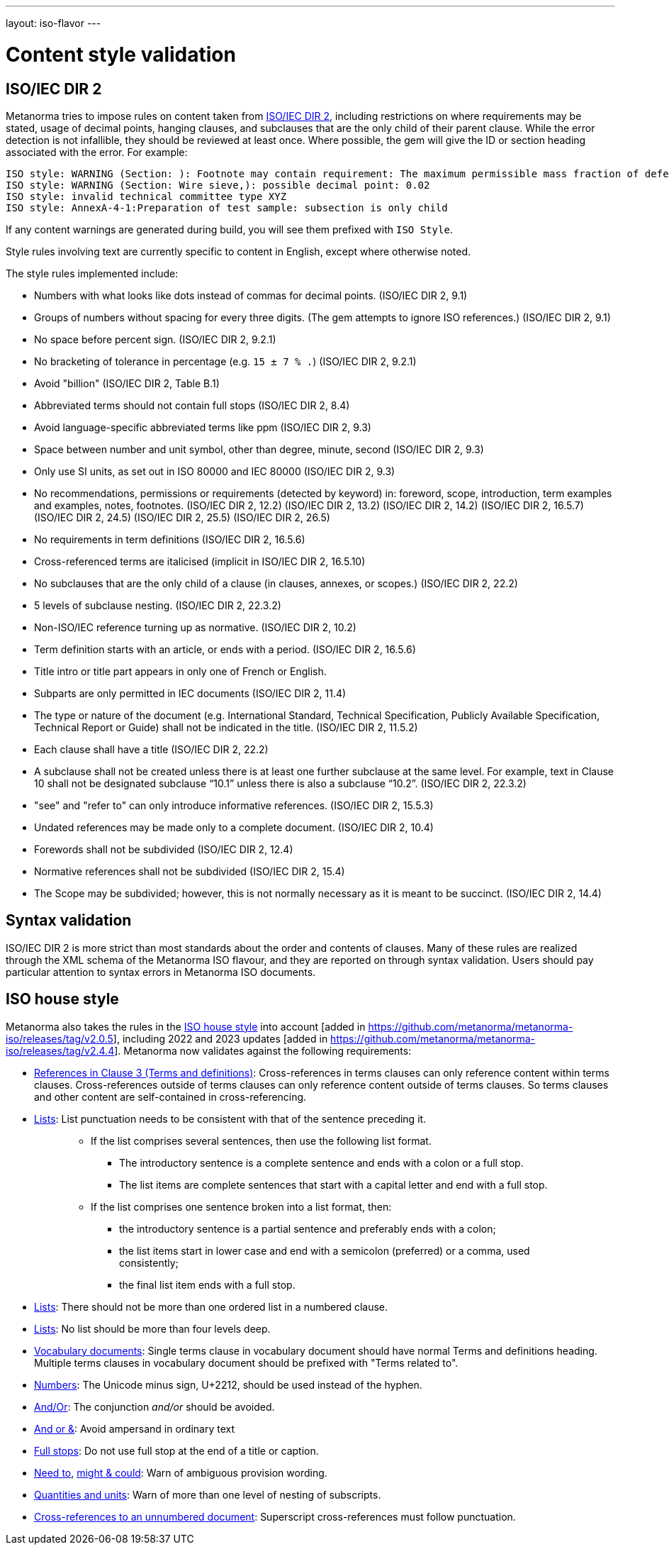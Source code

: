 ---
layout: iso-flavor
---

= Content style validation

== ISO/IEC DIR 2

Metanorma tries to impose rules on content taken from http://www.iec.ch/members_experts/refdocs/iec/isoiecdir-2%7Bed7.0%7Den.pdf[ISO/IEC DIR 2], including restrictions on where requirements may be stated, usage of decimal points, hanging clauses, and subclauses that are the only child of their parent clause. While the error detection is not infallible, they should be reviewed at least once. Where possible, the gem will give the ID or section heading associated with the error. For example:

[source,console]
--
ISO style: WARNING (Section: ): Footnote may contain requirement: The maximum permissible mass fraction of defects shall be determined with respect to the mass fraction obtained after milling.
ISO style: WARNING (Section: Wire sieve,): possible decimal point: 0.02
ISO style: invalid technical committee type XYZ
ISO style: AnnexA-4-1:Preparation of test sample: subsection is only child
--

If any content warnings are generated during build, you will see them prefixed with `ISO Style`.

Style rules involving text are currently specific to content in English, except where otherwise noted.

The style rules implemented include:

* Numbers with what looks like dots instead of commas for decimal points. (ISO/IEC DIR 2, 9.1)

* Groups of numbers without spacing for every three digits. (The gem attempts
to ignore ISO references.) (ISO/IEC DIR 2, 9.1)

* No space before percent sign. (ISO/IEC DIR 2, 9.2.1)

* No bracketing of tolerance in percentage (e.g. `15 ± 7 % .`) (ISO/IEC DIR 2, 9.2.1)

* Avoid "billion" (ISO/IEC DIR 2, Table B.1)

* Abbreviated terms should not contain full stops (ISO/IEC DIR 2, 8.4)

* Avoid language-specific abbreviated terms like ppm (ISO/IEC DIR 2, 9.3)

* Space between number and unit symbol, other than degree, minute, second (ISO/IEC DIR 2, 9.3)

* Only use SI units, as set out in ISO 80000 and IEC 80000 (ISO/IEC DIR 2, 9.3)

* No recommendations, permissions or requirements (detected by keyword) in:
foreword, scope, introduction, term examples and examples, notes, footnotes.
(ISO/IEC DIR 2, 12.2)
(ISO/IEC DIR 2, 13.2)
(ISO/IEC DIR 2, 14.2)
(ISO/IEC DIR 2, 16.5.7)
(ISO/IEC DIR 2, 24.5)
(ISO/IEC DIR 2, 25.5)
(ISO/IEC DIR 2, 26.5)

* No requirements in term definitions (ISO/IEC DIR 2, 16.5.6)

* Cross-referenced terms are italicised (implicit in ISO/IEC DIR 2, 16.5.10)

* No subclauses that are the only child of a clause (in clauses, annexes, or
scopes.) (ISO/IEC DIR 2, 22.2)

* 5 levels of subclause nesting. (ISO/IEC DIR 2, 22.3.2)

* Non-ISO/IEC reference turning up as normative. (ISO/IEC DIR 2, 10.2)

* Term definition starts with an article, or ends with a period. (ISO/IEC DIR 2, 16.5.6)

* Title intro or title part appears in only one of French or English.

* Subparts are only permitted in IEC documents (ISO/IEC DIR 2, 11.4)

* The type or nature of the document (e.g. International Standard, Technical Specification, Publicly Available Specification, Technical Report or Guide) shall not be indicated in the title. (ISO/IEC DIR 2, 11.5.2)

* Each clause shall have a title (ISO/IEC DIR 2, 22.2)

* A subclause shall not be created unless there is at least one further subclause at the same level. For example, text in Clause 10 shall not be designated subclause “10.1” unless there is also a subclause “10.2”. (ISO/IEC DIR 2, 22.3.2)

* "see" and "refer to" can only introduce informative references. (ISO/IEC DIR 2, 15.5.3)

* Undated references may be made only to a complete document. (ISO/IEC DIR 2, 10.4)

* Forewords shall not be subdivided (ISO/IEC DIR 2, 12.4)
* Normative references shall not be subdivided (ISO/IEC DIR 2, 15.4)

* The Scope may be subdivided; however, this is not normally necessary as it is meant to be succinct. (ISO/IEC DIR 2, 14.4)

== Syntax validation

ISO/IEC DIR 2 is more strict than most standards about the order and contents of
clauses. Many of these rules are realized through the XML schema of the Metanorma ISO
flavour, and they are reported on through syntax validation. Users should pay particular
attention to syntax errors in Metanorma ISO documents.

== ISO house style

Metanorma also takes the rules in the https://www.iso.org/ISO-house-style.html[ISO house style]
into account [added in https://github.com/metanorma/metanorma-iso/releases/tag/v2.0.5],
including 2022 and 2023 updates [added in https://github.com/metanorma/metanorma-iso/releases/tag/v2.4.4].
Metanorma now validates against the following requirements:

* https://www.iso.org/ISO-house-style.html#iso-hs-s-text-r-r-ref_clause3[References in Clause 3 (Terms and definitions)]:
Cross-references in terms clauses can only reference content within terms clauses.
Cross-references outside of terms clauses can only reference content outside of terms clauses.
So terms clauses and other content are self-contained in cross-referencing.
* https://www.iso.org/ISO-house-style.html#iso-hs-s-text-r-p-lists[Lists]:
List punctuation needs to be consistent with that of the sentence preceding it.
+ 
____
* If the list comprises several sentences, then use the following list format.
** The introductory sentence is a complete sentence and ends with a colon or a full stop.
** The list items are complete sentences that start with a capital letter and end with a full stop.
* If the list comprises one sentence broken into a list format, then:
** the introductory sentence is a partial sentence and preferably ends with a colon;
** the list items start in lower case and end with a semicolon (preferred) or a comma, used consistently;
** the final list item ends with a full stop.
____

* https://www.iso.org/ISO-house-style.html#iso-hs-s-text-r-p-lists[Lists]:
There should not be more than one ordered list in a numbered clause.
* https://www.iso.org/ISO-house-style.html#iso-hs-s-text-r-p-lists[Lists]:
No list should be more than four levels deep.
* https://www.iso.org/ISO-house-style.html#iso-hs-s-formatting-r-vocabulary[Vocabulary documents]:
Single terms clause in vocabulary document should have normal Terms and definitions heading.
Multiple terms clauses in vocabulary document should be prefixed with "Terms related to".
* https://www.iso.org/ISO-house-style.html#iso-hs-s-text-r-n-numbers[Numbers]:
The Unicode minus sign, U+2212, should be used instead of the hyphen.
* https://www.iso.org/ISO-house-style.html#iso-hs-s-text-r-p-and[And/Or]:
The conjunction _and/or_ should be avoided.
* https://www.iso.org/ISO-house-style.html#iso-hs-s-text-r-p-andor[And or &]:
Avoid ampersand in ordinary text
* https://www.iso.org/ISO-house-style.html#iso-hs-s-text-r-p-full[Full stops]:
Do not use full stop at the end of a title or caption.
* https://www.iso.org/ISO-house-style.html#iso-hs-s-text-r-s-need[Need to],
https://www.iso.org/ISO-house-style.html#iso-hs-s-text-r-s-might[might & could]:
Warn of ambiguous provision wording.
* https://www.iso.org/ISO-house-style.html#iso-hs-s-text-r-s-quantity[Quantities and units]:
Warn of more than one level of nesting of subscripts.
* https://www.iso.org/ISO-house-style.html#iso-hs-s-text-r-r-ref_unnumbered[Cross-references to an unnumbered document]:
Superscript cross-references must follow punctuation.
